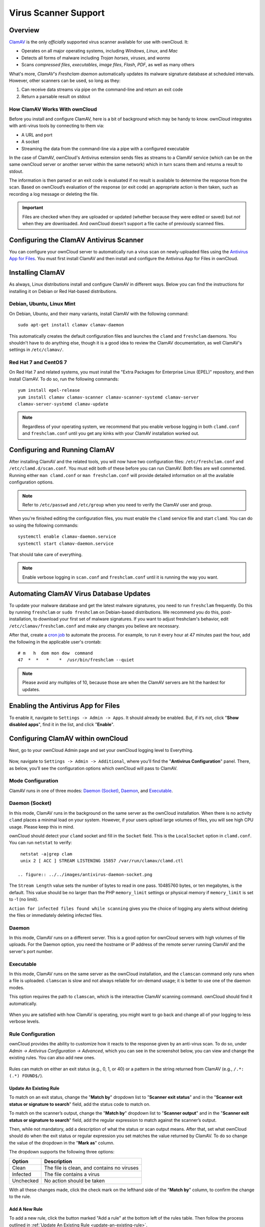 =====================
Virus Scanner Support
=====================

Overview
--------

`ClamAV`_ is the only *officially* supported virus scanner available for use with ownCloud. 
It:

- Operates on all major operating systems, including *Windows*, *Linux*, and *Mac*
- Detects all forms of malware including *Trojan horses*, *viruses*, and *worms*
- Scans *compressed files*, *executables*, *image files*, *Flash*, *PDF*, as well as many others

What's more, `ClamAV's Freshclam daemon` automatically updates its malware signature database at scheduled intervals. 
However, other scanners can be used, so long as they: 

1. Can receive data streams via pipe on the command-line and return an exit code
2. Return a parsable result on stdout

How ClamAV Works With ownCloud
^^^^^^^^^^^^^^^^^^^^^^^^^^^^^^

Before you install and configure ClamAV, here is a bit of background which may be handy to know. 
ownCloud integrates with anti-virus tools by connecting to them via:

- A URL and port
- A socket
- Streaming the data from the command-line via a pipe with a configured executable

In the case of ClamAV, ownCloud's Antivirus extension sends files as streams to a ClamAV service (which can be on the same ownCloud server or another server within the same network) which in turn scans them and returns a result to stdout. 

The information is then parsed or an exit code is evaluated if no result is available to determine the response from the scan. 
Based on ownCloud’s evaluation of the response (or exit code) an appropriate action is then taken, such as recording a log message or deleting the file. 

.. important::
   Files are checked when they are uploaded or updated (whether because they were edited or saved) but *not* when they are downloaded. And ownCloud doesn't support a file cache of previously scanned files.

Configuring the ClamAV Antivirus Scanner
----------------------------------------

You can configure your ownCloud server to automatically run a virus scan on newly-uploaded files using the `Antivirus App for Files`_. 
You must first install ClamAV and then install and configure the Antivirus App for Files in ownCloud.

Installing ClamAV
-----------------

As always, Linux distributions install and configure ClamAV in different ways.
Below you can find the instructions for installing it on Debian or Red Hat-based
distributions.

Debian, Ubuntu, Linux Mint
^^^^^^^^^^^^^^^^^^^^^^^^^^

On Debian, Ubuntu, and their many variants, install ClamAV with the following command:

::

    sudo apt-get install clamav clamav-daemon

This automatically creates the default configuration files and launches the ``clamd`` and ``freshclam`` daemons. 
You shouldn't have to do anything else, though it is a good idea to review the ClamAV documentation, as well ClamAV's settings in ``/etc/clamav/``. 

Red Hat 7 and CentOS 7
^^^^^^^^^^^^^^^^^^^^^^

On Red Hat 7 and related systems, you must install the "Extra Packages for Enterprise Linux (EPEL)" repository, and then install ClamAV. 
To do so, run the following commands:

::

   yum install epel-release
   yum install clamav clamav-scanner clamav-scanner-systemd clamav-server
   clamav-server-systemd clamav-update



.. note:: 
   Regardless of your operating system, we recommend that you enable verbose logging in both ``clamd.conf`` and ``freshclam.conf`` until you get any kinks with your ClamAV installation worked out.

Configuring and Running ClamAV
------------------------------

After installing ClamAV and the related tools, you will now have two configuration files: ``/etc/freshclam.conf`` and ``/etc/clamd.d/scan.conf``. 
You must edit both of these before you can run ClamAV. 
Both files are well commented. 
Running either ``man clamd.conf`` or ``man freshclam.conf`` will provide detailed information on all the available configuration options.  

.. note::
   Refer to ``/etc/passwd`` and ``/etc/group`` when you need to verify the ClamAV user and group.

When you're finished editing the configuration files, you must enable the ``clamd`` service file and start ``clamd``. 
You can do so using the following commands:

::

  systemctl enable clamav-daemon.service
  systemctl start clamav-daemon.service

That should take care of everything. 

.. note::
   Enable verbose logging in ``scan.conf`` and ``freshclam.conf`` until it is running the way you want.

Automating ClamAV Virus Database Updates
----------------------------------------

To update your malware database and get the latest malware signatures, you need to run ``freshclam`` frequently. 
Do this by running ``freshclam`` or ``sudo freshclam`` on Debian-based distributions.
We recommend you do this, post-installation, to download your first set of malware signatures.
If you want to adjust freshclam's behavior, edit ``/etc/clamav/freshclam.conf`` and make any changes you believe are necessary.

After that, create a `cron job`_ to automate the process.
For example, to run it every hour at 47 minutes past the hour, add the following in the applicable user's crontab:

::

  # m   h  dom mon dow  command
  47  *  *   *    *  /usr/bin/freshclam --quiet

.. note::
   Please avoid any multiples of 10, because those are when the ClamAV servers are hit the hardest for updates.

Enabling the Antivirus App for Files
------------------------------------

To enable it, navigate to ``Settings -> Admin -> Apps``.
It should already be enabled. 
But, if it’s not, click "**Show disabled apps**", find it in the list, and click
"**Enable**".

.. figure:: ../images/antivirus-app.png

Configuring ClamAV within ownCloud
----------------------------------

Next, go to your ownCloud Admin page and set your ownCloud logging level to Everything.

.. figure:: ../images/antivirus-logging.png

Now, navigate to ``Settings -> Admin -> Additional``, where you’ll find the
"**Antivirus Configuration**" panel.
There, as below, you’ll see the configuration options which ownCloud will pass
to ClamAV. 

.. figure:: ../images/antivirus-config.png

Mode Configuration
^^^^^^^^^^^^^^^^^^

ClamAV runs in one of three modes: `Daemon (Socket)`_, `Daemon`_, and `Executable`_.

Daemon (Socket)
^^^^^^^^^^^^^^^

In this mode, ClamAV runs in the background on the same server as the ownCloud installation. 
When there is no activity ``clamd`` places a minimal load on your
system. 
However, if your users upload large volumes of files, you will see high CPU usage. 
Please keep this in mind.

ownCloud should detect your ``clamd`` socket and fill in the ``Socket`` field. 
This is the ``LocalSocket`` option in ``clamd.conf``. You can
run ``netstat`` to verify::

   netstat -a|grep clam
   unix 2 [ ACC ] STREAM LISTENING 15857 /var/run/clamav/clamd.ctl

  .. figure:: ../../images/antivirus-daemon-socket.png

The ``Stream Length`` value sets the number of bytes to read in one pass.
10485760 bytes, or ten megabytes, is the default. 
This value should be no larger than the PHP ``memory_limit`` settings or physical memory if ``memory_limit`` is set to -1 (no limit).

``Action for infected files found while scanning`` gives you the choice of logging any alerts without deleting the files or immediately deleting infected files.

Daemon
^^^^^^

In this mode, ClamAV runs on a different server. This is a good option for ownCloud servers with high volumes of file uploads.
For the Daemon option, you need the hostname or IP address of the remote server running ClamAV and the server's port number.

  .. figure:: ../../images/antivirus-daemon-socket.png

Executable
^^^^^^^^^^

In this mode, ClamAV runs on the same server as the ownCloud installation, and the ``clamscan`` command only runs when a file is uploaded. 
``clamscan`` is slow and not always reliable for on-demand usage; it is better to use one of the daemon modes.

This option requires the path to ``clamscan``, which is the interactive ClamAV scanning command. 
ownCloud should find it automatically.

  .. figure:: ../../images/antivirus-executable.png

When you are satisfied with how ClamAV is operating, you might want to go back and change all of your logging to less verbose levels.

Rule Configuration
^^^^^^^^^^^^^^^^^^

ownCloud provides the ability to customize how it reacts to the response given by an anti-virus scan. 
To do so, under `Admin -> Antivirus Configuration -> Advanced`, which you can see in the screenshot below, you can view and change the existing rules. 
You can also add new ones. 

  .. figure:: images/anti-virus-configuration-rules.png

Rules can match on either an exit status (e.g., 0, 1, or 40) or
a pattern in the string returned from ClamAV (e.g., ``/.*: (.*) FOUND$/``). 

.. _update-an-existing-rule:

Update An Existing Rule
~~~~~~~~~~~~~~~~~~~~~~~~~

To match on an exit status, change the "**Match by**" dropdown list to "**Scanner exit status**" and in the "**Scanner exit status or signature to search**" field, add the status code to match on. 

To match on the scanner’s output, change the "**Match by**" dropdown list to "**Scanner output**" and in the "**Scanner exit status or signature to search**" field, add the regular expression to match against the scanner’s output. 

Then, while not mandatory, add a description of what the status or scan output means. 
After that, set what ownCloud should do when the exit status or regular expression you set matches the value returned by ClamAV. To do so change the value of the dropdown in the "**Mark as**" column. 

The dropdown supports the following three options:

========= ==========================================
Option    Description
========= ==========================================
Clean     The file is clean, and contains no viruses
Infected  The file contains a virus
Unchecked No action should be taken
========= ==========================================

With all these changes made, click the check mark on the lefthand side of the "**Match by**" column, to confirm the change to the rule. 

Add A New Rule
~~~~~~~~~~~~~~

To add a new rule, click the button marked "Add a rule" at the bottom left of the rules table. 
Then follow the process outlined in :ref:`Update An Existing Rule <update-an-existing-rule>`. 

Delete An Existing Rule
~~~~~~~~~~~~~~~~~~~~~~~

To delete an existing rule, click the rubbish bin icon on the far right-hand side of the rule that you want to delete.

.. Links

.. _Antivirus App for Files: https://github.com/owncloud/files_antivirus 
.. _ClamAV: http://www.clamav.net/index.html
.. _ClamAV's Freshclam daemon: https://linux.die.net/man/1/freshclam
.. _cron job: https://en.wikipedia.org/wiki/Cron
